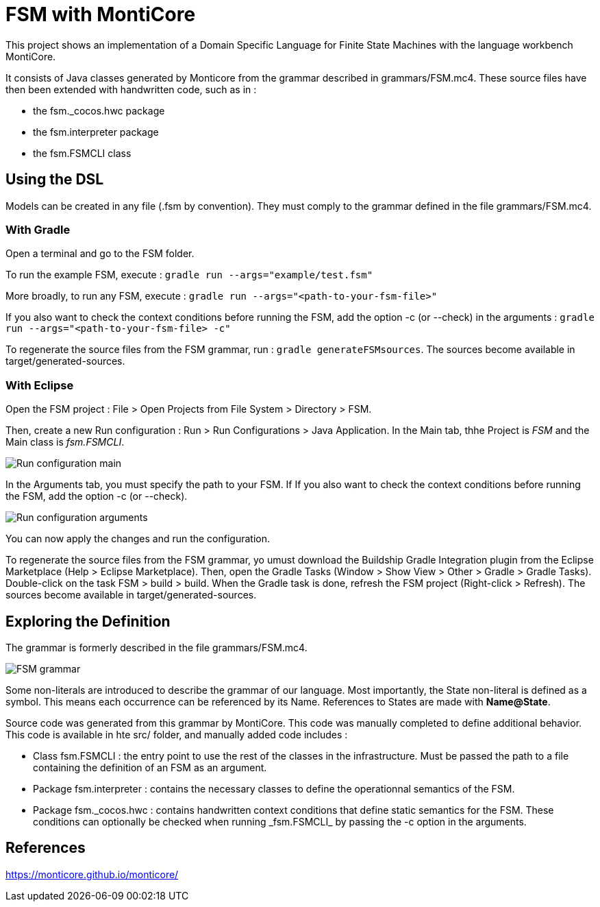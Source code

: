 :imagesdir: images/

# FSM with MontiCore

This project shows an implementation of a Domain Specific Language for Finite State Machines with the language workbench MontiCore.

It consists of Java classes generated by Monticore from the grammar described in grammars/FSM.mc4. These source files have then been extended with handwritten code, such as in :

* the fsm._cocos.hwc package
* the fsm.interpreter package
* the fsm.FSMCLI class


## Using the DSL

Models can be created in any file (.fsm by convention). They must comply to the grammar defined in the file grammars/FSM.mc4. 

### With Gradle

Open a terminal and go to the FSM folder.

To run the example FSM, execute : `gradle run --args="example/test.fsm"`

More broadly, to run any FSM, execute : `gradle run --args="<path-to-your-fsm-file>"`

If you also want to check the context conditions before running the FSM, add the option -c (or --check) in the arguments : `gradle run --args="<path-to-your-fsm-file> -c"`

To regenerate the source files from the FSM grammar, run : `gradle generateFSMsources`. The sources become available in target/generated-sources.

### With Eclipse

Open the FSM project : File > Open Projects from File System > Directory > FSM.

Then, create a new Run configuration : Run > Run Configurations > Java Application. In the Main tab, thhe Project is _FSM_ and the Main class is _fsm.FSMCLI_.

image:run_configuration_main.png[Run configuration main]

In the Arguments tab, you must specify the path to your FSM. If If you also want to check the context conditions before running the FSM, add the option -c (or --check).

image:run_configuration_args.png[Run configuration arguments]

You can now apply the changes and run the configuration.

To regenerate the source files from the FSM grammar, yo umust download the Buildship Gradle Integration plugin from the Eclipse Marketplace (Help > Eclipse Marketplace). Then, open the Gradle Tasks (Window > Show View > Other > Gradle > Gradle Tasks). Double-click on the task FSM > build > build. When the Gradle task is done, refresh the FSM project (Right-click > Refresh). The sources become available in target/generated-sources.

## Exploring the Definition

The grammar is formerly described in the file grammars/FSM.mc4.

image:grammar.png[FSM grammar]

Some non-literals are introduced to describe the grammar of our language. Most importantly, the State non-literal is defined as a symbol. This means each occurrence can be referenced by its Name. References to States are made with *Name@State*.

Source code was generated from this grammar by MontiCore. This code was manually completed to define additional behavior. This code is available in hte src/ folder, and manually added code includes :

* Class fsm.FSMCLI : the entry point to use the rest of the classes in the infrastructure. Must be passed the path to a file containing the definition of an FSM as an argument.
* Package fsm.interpreter : contains the necessary classes to define the operationnal semantics of the FSM.
* Package fsm.\_cocos.hwc : contains handwritten context conditions that define static semantics for the FSM. These conditions can optionally be checked when running _fsm.FSMCLI_ by passing the -c option in the arguments.

## References

https://monticore.github.io/monticore/

